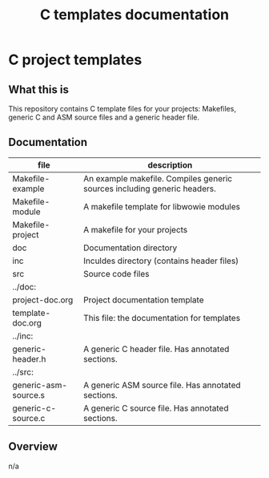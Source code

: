 #+TITLE: C templates documentation
# #+OPTIONS: ^:nil
* C project templates
** What this is
   This repository contains C template files for your projects: Makefiles,
   generic C and ASM source files and a generic header file.
** Documentation
   | file                 | description                                                              |
   |----------------------+--------------------------------------------------------------------------|
   | Makefile-example     | An example makefile. Compiles generic sources including generic headers. |
   | Makefile-module      | A makefile template for libwowie modules                                 |
   | Makefile-project     | A makefile for your projects                                             |
   | doc                  | Documentation directory                                                  |
   | inc                  | Inculdes directory (contains header files)                               |
   | src                  | Source code files                                                        |
   |----------------------+--------------------------------------------------------------------------|
   | ../doc:              |                                                                          |
   | project-doc.org      | Project documentation template                                           |
   | template-doc.org     | This file: the documentation for templates                               |
   |----------------------+--------------------------------------------------------------------------|
   | ../inc:              |                                                                          |
   | generic-header.h     | A generic C header file. Has annotated sections.                         |
   |----------------------+--------------------------------------------------------------------------|
   | ../src:              |                                                                          |
   | generic-asm-source.s | A generic ASM source file. Has annotated sections.                       |
   | generic-c-source.c   | A generic C source file. Has annotated sections.                         |

** Overview
   n/a
